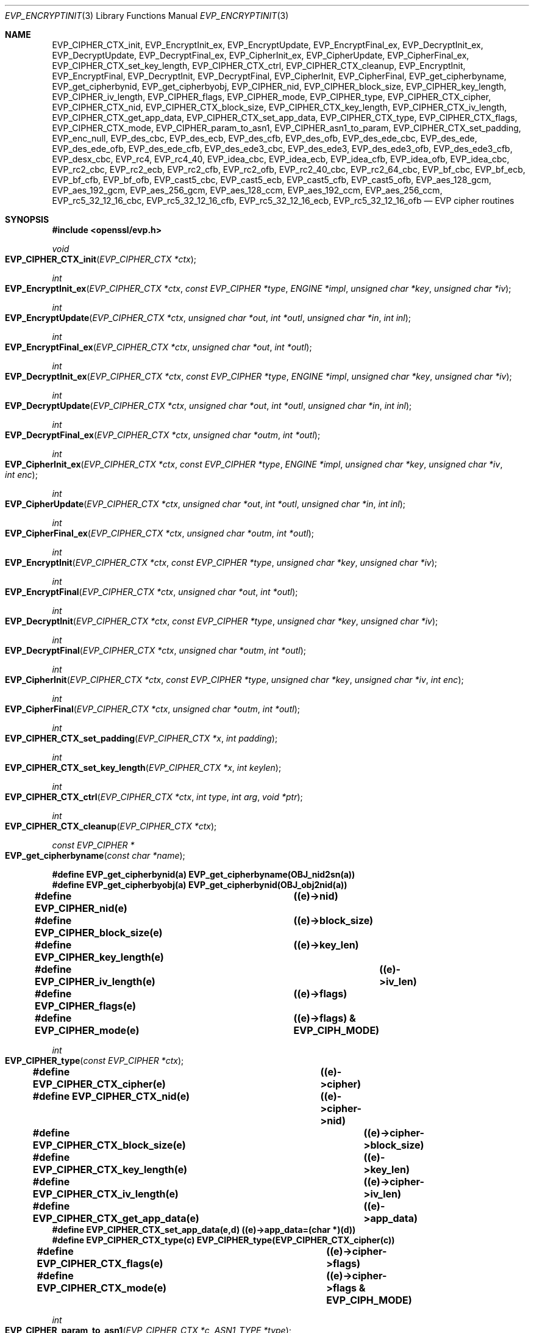 .\"	$OpenBSD$
.\"
.Dd $Mdocdate: November 3 2016 $
.Dt EVP_ENCRYPTINIT 3
.Os
.Sh NAME
.Nm EVP_CIPHER_CTX_init ,
.Nm EVP_EncryptInit_ex ,
.Nm EVP_EncryptUpdate ,
.Nm EVP_EncryptFinal_ex ,
.Nm EVP_DecryptInit_ex ,
.Nm EVP_DecryptUpdate ,
.Nm EVP_DecryptFinal_ex ,
.Nm EVP_CipherInit_ex ,
.Nm EVP_CipherUpdate ,
.Nm EVP_CipherFinal_ex ,
.Nm EVP_CIPHER_CTX_set_key_length ,
.Nm EVP_CIPHER_CTX_ctrl ,
.Nm EVP_CIPHER_CTX_cleanup ,
.Nm EVP_EncryptInit ,
.Nm EVP_EncryptFinal ,
.Nm EVP_DecryptInit ,
.Nm EVP_DecryptFinal ,
.Nm EVP_CipherInit ,
.Nm EVP_CipherFinal ,
.Nm EVP_get_cipherbyname ,
.Nm EVP_get_cipherbynid ,
.Nm EVP_get_cipherbyobj ,
.Nm EVP_CIPHER_nid ,
.Nm EVP_CIPHER_block_size ,
.Nm EVP_CIPHER_key_length ,
.Nm EVP_CIPHER_iv_length ,
.Nm EVP_CIPHER_flags ,
.Nm EVP_CIPHER_mode ,
.Nm EVP_CIPHER_type ,
.Nm EVP_CIPHER_CTX_cipher ,
.Nm EVP_CIPHER_CTX_nid ,
.Nm EVP_CIPHER_CTX_block_size ,
.Nm EVP_CIPHER_CTX_key_length ,
.Nm EVP_CIPHER_CTX_iv_length ,
.Nm EVP_CIPHER_CTX_get_app_data ,
.Nm EVP_CIPHER_CTX_set_app_data ,
.Nm EVP_CIPHER_CTX_type ,
.Nm EVP_CIPHER_CTX_flags ,
.Nm EVP_CIPHER_CTX_mode ,
.Nm EVP_CIPHER_param_to_asn1 ,
.Nm EVP_CIPHER_asn1_to_param ,
.Nm EVP_CIPHER_CTX_set_padding ,
.Nm EVP_enc_null ,
.Nm EVP_des_cbc ,
.Nm EVP_des_ecb ,
.Nm EVP_des_cfb ,
.Nm EVP_des_ofb ,
.Nm EVP_des_ede_cbc ,
.Nm EVP_des_ede ,
.Nm EVP_des_ede_ofb ,
.Nm EVP_des_ede_cfb ,
.Nm EVP_des_ede3_cbc ,
.Nm EVP_des_ede3 ,
.Nm EVP_des_ede3_ofb ,
.Nm EVP_des_ede3_cfb ,
.Nm EVP_desx_cbc ,
.Nm EVP_rc4 ,
.Nm EVP_rc4_40 ,
.Nm EVP_idea_cbc ,
.Nm EVP_idea_ecb ,
.Nm EVP_idea_cfb ,
.Nm EVP_idea_ofb ,
.Nm EVP_idea_cbc ,
.Nm EVP_rc2_cbc ,
.Nm EVP_rc2_ecb ,
.Nm EVP_rc2_cfb ,
.Nm EVP_rc2_ofb ,
.Nm EVP_rc2_40_cbc ,
.Nm EVP_rc2_64_cbc ,
.Nm EVP_bf_cbc ,
.Nm EVP_bf_ecb ,
.Nm EVP_bf_cfb ,
.Nm EVP_bf_ofb ,
.Nm EVP_cast5_cbc ,
.Nm EVP_cast5_ecb ,
.Nm EVP_cast5_cfb ,
.Nm EVP_cast5_ofb ,
.Nm EVP_aes_128_gcm ,
.Nm EVP_aes_192_gcm ,
.Nm EVP_aes_256_gcm ,
.Nm EVP_aes_128_ccm ,
.Nm EVP_aes_192_ccm ,
.Nm EVP_aes_256_ccm ,
.Nm EVP_rc5_32_12_16_cbc ,
.Nm EVP_rc5_32_12_16_cfb ,
.Nm EVP_rc5_32_12_16_ecb ,
.Nm EVP_rc5_32_12_16_ofb
.Nd EVP cipher routines
.Sh SYNOPSIS
.In openssl/evp.h
.Ft void
.Fo EVP_CIPHER_CTX_init
.Fa "EVP_CIPHER_CTX *ctx"
.Fc
.Ft int
.Fo EVP_EncryptInit_ex
.Fa "EVP_CIPHER_CTX *ctx"
.Fa "const EVP_CIPHER *type"
.Fa "ENGINE *impl"
.Fa "unsigned char *key"
.Fa "unsigned char *iv"
.Fc
.Ft int
.Fo EVP_EncryptUpdate
.Fa "EVP_CIPHER_CTX *ctx"
.Fa "unsigned char *out"
.Fa "int *outl"
.Fa "unsigned char *in"
.Fa "int inl"
.Fc
.Ft int
.Fo EVP_EncryptFinal_ex
.Fa "EVP_CIPHER_CTX *ctx"
.Fa "unsigned char *out"
.Fa "int *outl"
.Fc
.Ft int
.Fo EVP_DecryptInit_ex
.Fa "EVP_CIPHER_CTX *ctx"
.Fa "const EVP_CIPHER *type"
.Fa "ENGINE *impl"
.Fa "unsigned char *key"
.Fa "unsigned char *iv"
.Fc
.Ft int
.Fo EVP_DecryptUpdate
.Fa "EVP_CIPHER_CTX *ctx"
.Fa "unsigned char *out"
.Fa "int *outl"
.Fa "unsigned char *in"
.Fa "int inl"
.Fc
.Ft int
.Fo EVP_DecryptFinal_ex
.Fa "EVP_CIPHER_CTX *ctx"
.Fa "unsigned char *outm"
.Fa "int *outl"
.Fc
.Ft int
.Fo EVP_CipherInit_ex
.Fa "EVP_CIPHER_CTX *ctx"
.Fa "const EVP_CIPHER *type"
.Fa "ENGINE *impl"
.Fa "unsigned char *key"
.Fa "unsigned char *iv"
.Fa "int enc"
.Fc
.Ft int
.Fo EVP_CipherUpdate
.Fa "EVP_CIPHER_CTX *ctx"
.Fa "unsigned char *out"
.Fa "int *outl"
.Fa "unsigned char *in"
.Fa "int inl"
.Fc
.Ft int
.Fo EVP_CipherFinal_ex
.Fa "EVP_CIPHER_CTX *ctx"
.Fa "unsigned char *outm"
.Fa "int *outl"
.Fc
.Ft int
.Fo EVP_EncryptInit
.Fa "EVP_CIPHER_CTX *ctx"
.Fa "const EVP_CIPHER *type"
.Fa "unsigned char *key"
.Fa "unsigned char *iv"
.Fc
.Ft int
.Fo EVP_EncryptFinal
.Fa "EVP_CIPHER_CTX *ctx"
.Fa "unsigned char *out"
.Fa "int *outl"
.Fc
.Ft int
.Fo EVP_DecryptInit
.Fa "EVP_CIPHER_CTX *ctx"
.Fa "const EVP_CIPHER *type"
.Fa "unsigned char *key"
.Fa "unsigned char *iv"
.Fc
.Ft int
.Fo EVP_DecryptFinal
.Fa "EVP_CIPHER_CTX *ctx"
.Fa "unsigned char *outm"
.Fa "int *outl"
.Fc
.Ft int
.Fo EVP_CipherInit
.Fa "EVP_CIPHER_CTX *ctx"
.Fa "const EVP_CIPHER *type"
.Fa "unsigned char *key"
.Fa "unsigned char *iv"
.Fa "int enc"
.Fc
.Ft int
.Fo EVP_CipherFinal
.Fa "EVP_CIPHER_CTX *ctx"
.Fa "unsigned char *outm"
.Fa "int *outl"
.Fc
.Ft int
.Fo EVP_CIPHER_CTX_set_padding
.Fa "EVP_CIPHER_CTX *x"
.Fa "int padding"
.Fc
.Ft int
.Fo EVP_CIPHER_CTX_set_key_length
.Fa "EVP_CIPHER_CTX *x"
.Fa "int keylen"
.Fc
.Ft int
.Fo EVP_CIPHER_CTX_ctrl
.Fa "EVP_CIPHER_CTX *ctx"
.Fa "int type"
.Fa "int arg"
.Fa "void *ptr"
.Fc
.Ft int
.Fo EVP_CIPHER_CTX_cleanup
.Fa "EVP_CIPHER_CTX *ctx"
.Fc
.Ft const EVP_CIPHER *
.Fo EVP_get_cipherbyname
.Fa "const char *name"
.Fc
.Fd #define EVP_get_cipherbynid(a) EVP_get_cipherbyname(OBJ_nid2sn(a))
.Fd #define EVP_get_cipherbyobj(a) EVP_get_cipherbynid(OBJ_obj2nid(a))
.Fd #define EVP_CIPHER_nid(e)		((e)->nid)
.Fd #define EVP_CIPHER_block_size(e)	((e)->block_size)
.Fd #define EVP_CIPHER_key_length(e)	((e)->key_len)
.Fd #define EVP_CIPHER_iv_length(e)		((e)->iv_len)
.Fd #define EVP_CIPHER_flags(e)		((e)->flags)
.Fd #define EVP_CIPHER_mode(e)		((e)->flags) & EVP_CIPH_MODE)
.Ft int
.Fo EVP_CIPHER_type
.Fa "const EVP_CIPHER *ctx"
.Fc
.Fd #define EVP_CIPHER_CTX_cipher(e)	((e)->cipher)
.Fd #define EVP_CIPHER_CTX_nid(e)		((e)->cipher->nid)
.Fd #define EVP_CIPHER_CTX_block_size(e)	((e)->cipher->block_size)
.Fd #define EVP_CIPHER_CTX_key_length(e)	((e)->key_len)
.Fd #define EVP_CIPHER_CTX_iv_length(e)	((e)->cipher->iv_len)
.Fd #define EVP_CIPHER_CTX_get_app_data(e)	((e)->app_data)
.Fd #define EVP_CIPHER_CTX_set_app_data(e,d) ((e)->app_data=(char *)(d))
.Fd #define EVP_CIPHER_CTX_type(c)         EVP_CIPHER_type(EVP_CIPHER_CTX_cipher(c))
.Fd #define EVP_CIPHER_CTX_flags(e)		((e)->cipher->flags)
.Fd #define EVP_CIPHER_CTX_mode(e)		((e)->cipher->flags & EVP_CIPH_MODE)
.Ft int
.Fo EVP_CIPHER_param_to_asn1
.Fa "EVP_CIPHER_CTX *c"
.Fa "ASN1_TYPE *type"
.Fc
.Ft int
.Fo EVP_CIPHER_asn1_to_param
.Fa "EVP_CIPHER_CTX *c"
.Fa "ASN1_TYPE *type"
.Fc
.Sh DESCRIPTION
The EVP cipher routines are a high level interface to certain symmetric
ciphers.
.Pp
.Fn EVP_CIPHER_CTX_init
initializes the cipher context
.Fa ctx .
.Pp
.Fn EVP_EncryptInit_ex
sets up the cipher context
.Fa ctx
for encryption with cipher
.Fa type
from
.Vt ENGINE
.Fa impl .
.Fa ctx
must be initialized before calling this function.
.Fa type
is normally supplied by a function such as
.Fn EVP_aes_256_cbc .
If
.Fa impl
is
.Dv NULL ,
then the default implementation is used.
.Fa key
is the symmetric key to use and
.Fa iv
is the IV to use (if necessary), the actual number of bytes used for the
key and IV depends on the cipher.
It is possible to set all parameters to
.Dv NULL
except
.Fa type
in an initial call and supply the remaining parameters in subsequent
calls, all of which have
.Fa type
set to
.Dv NULL .
This is done when the default cipher parameters are not appropriate.
.Pp
.Fn EVP_EncryptUpdate
encrypts
.Fa inl
bytes from the buffer
.Fa in
and writes the encrypted version to
.Fa out .
This function can be called multiple times to encrypt successive blocks
of data.
The amount of data written depends on the block alignment of the
encrypted data: as a result the amount of data written may be anything
from zero bytes to (inl + cipher_block_size - 1) so
.Fa outl
should contain sufficient room.
The actual number of bytes written is placed in
.Fa outl .
.Pp
If padding is enabled (the default) then
.Fn EVP_EncryptFinal_ex
encrypts the "final" data, that is any data that remains in a partial
block.
It uses NOTES (aka PKCS padding).
The encrypted final data is written to
.Fa out
which should have sufficient space for one cipher block.
The number of bytes written is placed in
.Fa outl .
After this function is called the encryption operation is finished and
no further calls to
.Fn EVP_EncryptUpdate
should be made.
.Pp
If padding is disabled then
.Fn EVP_EncryptFinal_ex
will not encrypt any more data and it will return an error if any data
remains in a partial block: that is if the total data length is not a
multiple of the block size.
.Pp
.Fn EVP_DecryptInit_ex ,
.Fn EVP_DecryptUpdate ,
and
.Fn EVP_DecryptFinal_ex
are the corresponding decryption operations.
.Fn EVP_DecryptFinal
will return an error code if padding is enabled and the final block is
not correctly formatted.
The parameters and restrictions are identical to the encryption
operations except that if padding is enabled the decrypted data buffer
.Fa out
passed to
.Fn EVP_DecryptUpdate
should have sufficient room for (inl + cipher_block_size) bytes
unless the cipher block size is 1 in which case
.Fa inl
bytes is sufficient.
.Pp
.Fn EVP_CipherInit_ex ,
.Fn EVP_CipherUpdate ,
and
.Fn EVP_CipherFinal_ex
are functions that can be used for decryption or encryption.
The operation performed depends on the value of the
.Fa enc
parameter.
It should be set to 1 for encryption, 0 for decryption and -1 to leave
the value unchanged (the actual value of
.Fa enc
being supplied in a previous call).
.Pp
.Fn EVP_CIPHER_CTX_cleanup
clears all information from a cipher context and free up any allocated
memory associate with it.
It should be called after all operations using a cipher are complete so
sensitive information does not remain in memory.
.Pp
.Fn EVP_EncryptInit ,
.Fn EVP_DecryptInit ,
and
.Fn EVP_CipherInit
behave in a similar way to
.Fn EVP_EncryptInit_ex ,
.Fn EVP_DecryptInit_ex ,
and
.Fn EVP_CipherInit_ex
except the
.Fa ctx
parameter does not need to be initialized and they always use the
default cipher implementation.
.Pp
.Fn EVP_EncryptFinal ,
.Fn EVP_DecryptFinal ,
and
.Fn EVP_CipherFinal
are identical to
.Fn EVP_EncryptFinal_ex ,
.Fn EVP_DecryptFinal_ex ,
and
.Fn EVP_CipherFinal_ex .
In previous releases of OpenSSL, they also used to clean up the
.Fa ctx ,
but this is no longer done and
.Fn EVP_CIPHER_CTX_cleanup
must be called to free any context resources.
.Pp
.Fn EVP_get_cipherbyname ,
.Fn EVP_get_cipherbynid ,
and
.Fn EVP_get_cipherbyobj
return an
.Vt EVP_CIPHER
structure when passed a cipher name, a NID or an
.Vt ASN1_OBJECT
structure.
.Pp
.Fn EVP_CIPHER_nid
and
.Fn EVP_CIPHER_CTX_nid
return the NID of a cipher when passed an
.Vt EVP_CIPHER
or
.Vt EVP_CIPHER_CTX
structure.
The actual NID value is an internal value which may not have a
corresponding OBJECT IDENTIFIER.
.Pp
.Fn EVP_CIPHER_CTX_set_padding
enables or disables padding.
By default encryption operations are padded using standard block padding
and the padding is checked and removed when decrypting.
If the
.Sy padding
parameter is zero, then no padding is performed, the total amount of data
encrypted or decrypted must then be a multiple of the block size or an
error will occur.
.Pp
.Fn EVP_CIPHER_key_length
and
.Fn EVP_CIPHER_CTX_key_length
return the key length of a cipher when passed an
.Vt EVP_CIPHER
or
.Vt EVP_CIPHER_CTX
structure.
The constant
.Dv EVP_MAX_KEY_LENGTH
is the maximum key length for all ciphers.
Note: although
.Fn EVP_CIPHER_key_length
is fixed for a given cipher, the value of
.Fn EVP_CIPHER_CTX_key_length
may be different for variable key length ciphers.
.Pp
.Fn EVP_CIPHER_CTX_set_key_length
sets the key length of the cipher ctx.
If the cipher is a fixed length cipher, then attempting to set the key
length to any value other than the fixed value is an error.
.Pp
.Fn EVP_CIPHER_iv_length
and
.Fn EVP_CIPHER_CTX_iv_length
return the IV length of a cipher when passed an
.Vt EVP_CIPHER
or
.Vt EVP_CIPHER_CTX .
It will return zero if the cipher does not use an IV.
The constant
.Dv EVP_MAX_IV_LENGTH
is the maximum IV length for all ciphers.
.Pp
.Fn EVP_CIPHER_block_size
and
.Fn EVP_CIPHER_CTX_block_size
return the block size of a cipher when passed an
.Vt EVP_CIPHER
or
.Vt EVP_CIPHER_CTX
structure.
The constant
.Dv EVP_MAX_IV_LENGTH
is also the maximum block length for all ciphers.
.Pp
.Fn EVP_CIPHER_type
and
.Fn EVP_CIPHER_CTX_type
return the type of the passed cipher or context.
This "type" is the actual NID of the cipher OBJECT IDENTIFIER as such it
ignores the cipher parameters and 40 bit RC2 and 128 bit RC2 have the
same NID.
If the cipher does not have an object identifier or does not
have ASN1 support this function will return
.Dv NID_undef .
.Pp
.Fn EVP_CIPHER_CTX_cipher
returns the
.Vt EVP_CIPHER
structure when passed an
.Vt EVP_CIPHER_CTX
structure.
.Pp
.Fn EVP_CIPHER_mode
and
.Fn EVP_CIPHER_CTX_mode
return the block cipher mode:
.Dv EVP_CIPH_ECB_MODE ,
.Dv EVP_CIPH_CBC_MODE ,
.Dv EVP_CIPH_CFB_MODE ,
or
.Dv EVP_CIPH_OFB_MODE .
If the cipher is a stream cipher then
.Dv EVP_CIPH_STREAM_CIPHER
is returned.
.Pp
.Fn EVP_CIPHER_param_to_asn1
sets the AlgorithmIdentifier "parameter" based on the passed cipher.
This will typically include any parameters and an IV.
The cipher IV (if any) must be set when this call is made.
This call should be made before the cipher is actually "used" (before any
.Fn EVP_EncryptUpdate ,
.Fn EVP_DecryptUpdate
calls for example).
This function may fail if the cipher does not have any ASN1 support.
.Pp
.Fn EVP_CIPHER_asn1_to_param
sets the cipher parameters based on an ASN1 AlgorithmIdentifier
"parameter".
The precise effect depends on the cipher.
In the case of RC2, for example, it will set the IV and effective
key length.
This function should be called after the base cipher type is set but
before the key is set.
For example
.Fn EVP_CipherInit
will be called with the IV and key set to
.Dv NULL ,
.Fn EVP_CIPHER_asn1_to_param
will be called and finally
.Fn EVP_CipherInit
again with all parameters except the key set to
.Dv NULL .
It is possible for this function to fail if the cipher does not
have any ASN1 support or the parameters cannot be set (for example
the RC2 effective key length is not supported).
.Pp
.Fn EVP_CIPHER_CTX_ctrl
allows various cipher specific parameters to be determined and set.
Currently only the RC2 effective key length and the number of rounds of
RC5 can be set.
.Sh RETURN VALUES
.Fn EVP_EncryptInit_ex ,
.Fn EVP_EncryptUpdate ,
and
.Fn EVP_EncryptFinal_ex
return 1 for success and 0 for failure.
.Pp
.Fn EVP_DecryptInit_ex
and
.Fn EVP_DecryptUpdate
return 1 for success and 0 for failure.
.Fn EVP_DecryptFinal_ex
returns 0 if the decrypt failed or 1 for success.
.Pp
.Fn EVP_CipherInit_ex
and
.Fn EVP_CipherUpdate
return 1 for success and 0 for failure.
.Fn EVP_CipherFinal_ex
returns 0 for a decryption failure or 1 for success.
.Pp
.Fn EVP_CIPHER_CTX_cleanup
returns 1 for success and 0 for failure.
.Pp
.Fn EVP_get_cipherbyname ,
.Fn EVP_get_cipherbynid ,
and
.Fn EVP_get_cipherbyobj
return an
.Vt EVP_CIPHER
structure or
.Dv NULL
on error.
.Pp
.Fn EVP_CIPHER_nid
and
.Fn EVP_CIPHER_CTX_nid
return a NID.
.Pp
.Fn EVP_CIPHER_block_size
and
.Fn EVP_CIPHER_CTX_block_size
return the block size.
.Pp
.Fn EVP_CIPHER_key_length
and
.Fn EVP_CIPHER_CTX_key_length
return the key length.
.Pp
.Fn EVP_CIPHER_CTX_set_padding
always returns 1.
.Pp
.Fn EVP_CIPHER_iv_length
and
.Fn EVP_CIPHER_CTX_iv_length
return the IV length or zero if the cipher does not use an IV.
.Pp
.Fn EVP_CIPHER_type
and
.Fn EVP_CIPHER_CTX_type
return the NID of the cipher's OBJECT IDENTIFIER or
.Dv NID_undef
if it has no defined OBJECT IDENTIFIER.
.Pp
.Fn EVP_CIPHER_CTX_cipher
returns an
.Vt EVP_CIPHER
structure.
.Pp
.Fn EVP_CIPHER_param_to_asn1
and
.Fn EVP_CIPHER_asn1_to_param
return 1 for success or 0 for failure.
.Pp
Where possible the EVP interface to symmetric ciphers should be
used in preference to the low level interfaces.
This is because the code then becomes transparent to the cipher used and
much more flexible.
.Pp
PKCS padding works by adding n padding bytes of value n to make the
total length of the encrypted data a multiple of the block size.
Padding is always added so if the data is already a multiple of the
block size n will equal the block size.
For example if the block size is 8 and 11 bytes are to be encrypted then
5 padding bytes of value 5 will be added.
.Pp
When decrypting the final block is checked to see if it has the correct
form.
.Pp
Although the decryption operation can produce an error if padding is
enabled, it is not a strong test that the input data or key is correct.
A random block has better than 1 in 256 chance of being of the correct
format and problems with the input data earlier on will not produce a
final decrypt error.
.Pp
If padding is disabled then the decryption operation will always succeed
if the total amount of data decrypted is a multiple of the block size.
.Pp
The functions
.Fn EVP_EncryptInit ,
.Fn EVP_EncryptFinal ,
.Fn EVP_DecryptInit ,
.Fn EVP_CipherInit ,
and
.Fn EVP_CipherFinal
are obsolete but are retained for compatibility with existing code.
New code should use
.Fn EVP_EncryptInit_ex ,
.Fn EVP_EncryptFinal_ex ,
.Fn EVP_DecryptInit_ex ,
.Fn EVP_DecryptFinal_ex ,
.Fn EVP_CipherInit_ex ,
and
.Fn EVP_CipherFinal_ex
because they can reuse an existing context without allocating and
freeing it up on each call.
.Sh CIPHER LISTING
All algorithms have a fixed key length unless otherwise stated.
.Bl -tag -width Ds
.It Fn EVP_enc_null void
Null cipher: does nothing.
.It Xo
.Fn EVP_aes_128_cbc void ,
.Fn EVP_aes_128_ecb void ,
.Fn EVP_aes_128_cfb void ,
.Fn EVP_aes_128_ofb void
.Xc
128-bit AES in CBC, ECB, CFB and OFB modes respectively.
.It Xo
.Fn EVP_aes_192_cbc void ,
.Fn EVP_aes_192_ecb void ,
.Fn EVP_aes_192_cfb void ,
.Fn EVP_aes_192_ofb void
.Xc
192-bit AES in CBC, ECB, CFB and OFB modes respectively.
.It Xo
.Fn EVP_aes_256_cbc void ,
.Fn EVP_aes_256_ecb void ,
.Fn EVP_aes_256_cfb void ,
.Fn EVP_aes_256_ofb void
.Xc
256-bit AES in CBC, ECB, CFB and OFB modes respectively.
.It Xo
.Fn EVP_des_cbc void ,
.Fn EVP_des_ecb void ,
.Fn EVP_des_cfb void ,
.Fn EVP_des_ofb void
.Xc
DES in CBC, ECB, CFB and OFB modes respectively.
.It Xo
.Fn EVP_des_ede_cbc void ,
.Fn EVP_des_ede void ,
.Fn EVP_des_ede_ofb void ,
.Fn EVP_des_ede_cfb void
.Xc
Two key triple DES in CBC, ECB, CFB and OFB modes respectively.
.It Xo
.Fn EVP_des_ede3_cbc void ,
.Fn EVP_des_ede3 void ,
.Fn EVP_des_ede3_ofb void ,
.Fn EVP_des_ede3_cfb void
.Xc
Three key triple DES in CBC, ECB, CFB and OFB modes respectively.
.It Fn EVP_desx_cbc void
DESX algorithm in CBC mode.
.It Fn EVP_rc4 void
RC4 stream cipher.
This is a variable key length cipher with default key length 128 bits.
.It Fn EVP_rc4_40 void
RC4 stream cipher with 40 bit key length.
This is obsolete and new code should use
.Fn EVP_rc4
and the
.Fn EVP_CIPHER_CTX_set_key_length
function.
.It Xo
.Fn EVP_idea_cbc void ,
.Fn EVP_idea_ecb void ,
.Fn EVP_idea_cfb void ,
.Fn EVP_idea_ofb void
.Xc
IDEA encryption algorithm in CBC, ECB, CFB and OFB modes respectively.
.It Xo
.Fn EVP_rc2_cbc void ,
.Fn EVP_rc2_ecb void ,
.Fn EVP_rc2_cfb void ,
.Fn EVP_rc2_ofb void
.Xc
RC2 encryption algorithm in CBC, ECB, CFB and OFB modes respectively.
This is a variable key length cipher with an additional parameter called
"effective key bits" or "effective key length".
By default both are set to 128 bits.
.It Xo
.Fn EVP_rc2_40_cbc void ,
.Fn EVP_rc2_64_cbc void
.Xc
RC2 algorithm in CBC mode with a default key length and effective key
length of 40 and 64 bits.
These are obsolete and new code should use
.Fn EVP_rc2_cbc ,
.Fn EVP_CIPHER_CTX_set_key_length ,
and
.Fn EVP_CIPHER_CTX_ctrl
to set the key length and effective key length.
.It Xo
.Fn EVP_bf_cbc void ,
.Fn EVP_bf_ecb void ,
.Fn EVP_bf_cfb void ,
.Fn EVP_bf_ofb void
.Xc
Blowfish encryption algorithm in CBC, ECB, CFB and OFB modes
respectively.
This is a variable key length cipher.
.It Xo
.Fn EVP_cast5_cbc void ,
.Fn EVP_cast5_ecb void ,
.Fn EVP_cast5_cfb void ,
.Fn EVP_cast5_ofb void
.Xc
CAST encryption algorithm in CBC, ECB, CFB and OFB modes respectively.
This is a variable key length cipher.
.It Xo
.Fn EVP_rc5_32_12_16_cbc void ,
.Fn EVP_rc5_32_12_16_ecb void ,
.Fn EVP_rc5_32_12_16_cfb void ,
.Fn EVP_rc5_32_12_16_ofb void
.Xc
RC5 encryption algorithm in CBC, ECB, CFB and OFB modes respectively.
This is a variable key length cipher with an additional "number of
rounds" parameter.
By default the key length is set to 128 bits and 12 rounds.
.El
.Sh EXAMPLES
Get the number of rounds used in RC5:
.Bd -literal
int nrounds;
EVP_CIPHER_CTX_ctrl(ctx, EVP_CTRL_GET_RC5_ROUNDS, 0, &nrounds);
.Ed
.Pp
Get the RC2 effective key length:
.Bd -literal
int key_bits;
EVP_CIPHER_CTX_ctrl(ctx, EVP_CTRL_GET_RC2_KEY_BITS, 0, &key_bits);
.Ed
.Pp
Set the number of rounds used in RC5:
.Bd -literal
int nrounds;
EVP_CIPHER_CTX_ctrl(ctx, EVP_CTRL_SET_RC5_ROUNDS, nrounds, NULL);
.Ed
.Pp
Set the effective key length used in RC2:
.Bd -literal
int key_bits;
EVP_CIPHER_CTX_ctrl(ctx, EVP_CTRL_SET_RC2_KEY_BITS, key_bits, NULL);
.Ed
.Pp
Encrypt a string using blowfish:
.Bd -literal
int
do_crypt(char *outfile)
{
	unsigned char outbuf[1024];
	int outlen, tmplen;
	/*
	 * Bogus key and IV: we'd normally set these from
	 * another source.
	 */
	unsigned char key[] = {0,1,2,3,4,5,6,7,8,9,10,11,12,13,14,15};
	unsigned char iv[] = {1,2,3,4,5,6,7,8};
	const char intext[] = "Some Crypto Text";
	EVP_CIPHER_CTX ctx;
	FILE *out;
	EVP_CIPHER_CTX_init(&ctx);
	EVP_EncryptInit_ex(&ctx, EVP_bf_cbc(), NULL, key, iv);

	if (!EVP_EncryptUpdate(&ctx, outbuf, &outlen, intext,
	    strlen(intext))) {
		/* Error */
		return 0;
	}
	/*
	 * Buffer passed to EVP_EncryptFinal() must be after data just
	 * encrypted to avoid overwriting it.
	 */
	if (!EVP_EncryptFinal_ex(&ctx, outbuf + outlen, &tmplen)) {
		/* Error */
		return 0;
	}
	outlen += tmplen;
	EVP_CIPHER_CTX_cleanup(&ctx);
	/*
	 * Need binary mode for fopen because encrypted data is
	 * binary data. Also cannot use strlen() on it because
	 * it won't be NUL terminated and may contain embedded
	 * NULs.
	 */
	out = fopen(outfile, "wb");
	fwrite(outbuf, 1, outlen, out);
	fclose(out);
	return 1;
}
.Ed
.Pp
The ciphertext from the above example can be decrypted using the
.Xr openssl 1
utility with the command line:
.Bd -literal
openssl bf -in cipher.bin -K 000102030405060708090A0B0C0D0E0F \e
           -iv 0102030405060708 -d
.Ed
.Pp
General encryption, decryption function example using FILE I/O and RC2
with an 80 bit key:
.Bd -literal
int
do_crypt(FILE *in, FILE *out, int do_encrypt)
{
	/* Allow enough space in output buffer for additional block */
	inbuf[1024], outbuf[1024 + EVP_MAX_BLOCK_LENGTH];
	int inlen, outlen;
	/*
	 * Bogus key and IV: we'd normally set these from
	 * another source.
	 */
	unsigned char key[] = "0123456789";
	unsigned char iv[] = "12345678";

	/* Don't set key or IV because we will modify the parameters */
	EVP_CIPHER_CTX_init(&ctx);
	EVP_CipherInit_ex(&ctx, EVP_rc2(), NULL, NULL, NULL, do_encrypt);
	EVP_CIPHER_CTX_set_key_length(&ctx, 10);
	/* We finished modifying parameters so now we can set key and IV */
	EVP_CipherInit_ex(&ctx, NULL, NULL, key, iv, do_encrypt);

	for(;;) {
		inlen = fread(inbuf, 1, 1024, in);
		if (inlen <= 0)
			break;
		if (!EVP_CipherUpdate(&ctx, outbuf, &outlen, inbuf,
		    inlen)) {
			/* Error */
			EVP_CIPHER_CTX_cleanup(&ctx);
			return 0;
		}
		fwrite(outbuf, 1, outlen, out);
	}
	if (!EVP_CipherFinal_ex(&ctx, outbuf, &outlen)) {
		/* Error */
		EVP_CIPHER_CTX_cleanup(&ctx);
		return 0;
	}
	fwrite(outbuf, 1, outlen, out);

	EVP_CIPHER_CTX_cleanup(&ctx);
	return 1;
}
.Ed
.Sh SEE ALSO
.Xr evp 3
.Sh HISTORY
.Fn EVP_CIPHER_CTX_init ,
.Fn EVP_EncryptInit_ex ,
.Fn EVP_EncryptFinal_ex ,
.Fn EVP_DecryptInit_ex ,
.Fn EVP_DecryptFinal_ex ,
.Fn EVP_CipherInit_ex ,
.Fn EVP_CipherFinal_ex ,
and
.Fn EVP_CIPHER_CTX_set_padding
appeared in OpenSSL 0.9.7.
.Sh BUGS
For RC5 the number of rounds can currently only be set to 8, 12 or 16.
This is a limitation of the current RC5 code rather than the EVP
interface.
.Pp
.Dv EVP_MAX_KEY_LENGTH
and
.Dv EVP_MAX_IV_LENGTH
only refer to the internal ciphers with default key lengths.
If custom ciphers exceed these values the results are unpredictable.
This is because it has become standard practice to define a generic key
as a fixed unsigned char array containing
.Dv EVP_MAX_KEY_LENGTH
bytes.
.Pp
The ASN1 code is incomplete (and sometimes inaccurate) it has only been
tested for certain common S/MIME ciphers (RC2, DES, triple DES) in CBC
mode.
